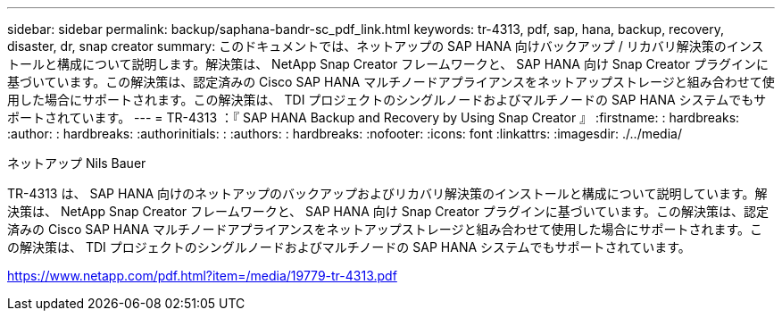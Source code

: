 ---
sidebar: sidebar 
permalink: backup/saphana-bandr-sc_pdf_link.html 
keywords: tr-4313, pdf, sap, hana, backup, recovery, disaster, dr, snap creator 
summary: このドキュメントでは、ネットアップの SAP HANA 向けバックアップ / リカバリ解決策のインストールと構成について説明します。解決策は、 NetApp Snap Creator フレームワークと、 SAP HANA 向け Snap Creator プラグインに基づいています。この解決策は、認定済みの Cisco SAP HANA マルチノードアプライアンスをネットアップストレージと組み合わせて使用した場合にサポートされます。この解決策は、 TDI プロジェクトのシングルノードおよびマルチノードの SAP HANA システムでもサポートされています。 
---
= TR-4313 ：『 SAP HANA Backup and Recovery by Using Snap Creator 』
:firstname: : hardbreaks:
:author: : hardbreaks:
:authorinitials: :
:authors: : hardbreaks:
:nofooter: 
:icons: font
:linkattrs: 
:imagesdir: ./../media/


ネットアップ Nils Bauer

TR-4313 は、 SAP HANA 向けのネットアップのバックアップおよびリカバリ解決策のインストールと構成について説明しています。解決策は、 NetApp Snap Creator フレームワークと、 SAP HANA 向け Snap Creator プラグインに基づいています。この解決策は、認定済みの Cisco SAP HANA マルチノードアプライアンスをネットアップストレージと組み合わせて使用した場合にサポートされます。この解決策は、 TDI プロジェクトのシングルノードおよびマルチノードの SAP HANA システムでもサポートされています。

link:https://www.netapp.com/pdf.html?item=/media/19779-tr-4313.pdf["https://www.netapp.com/pdf.html?item=/media/19779-tr-4313.pdf"]
